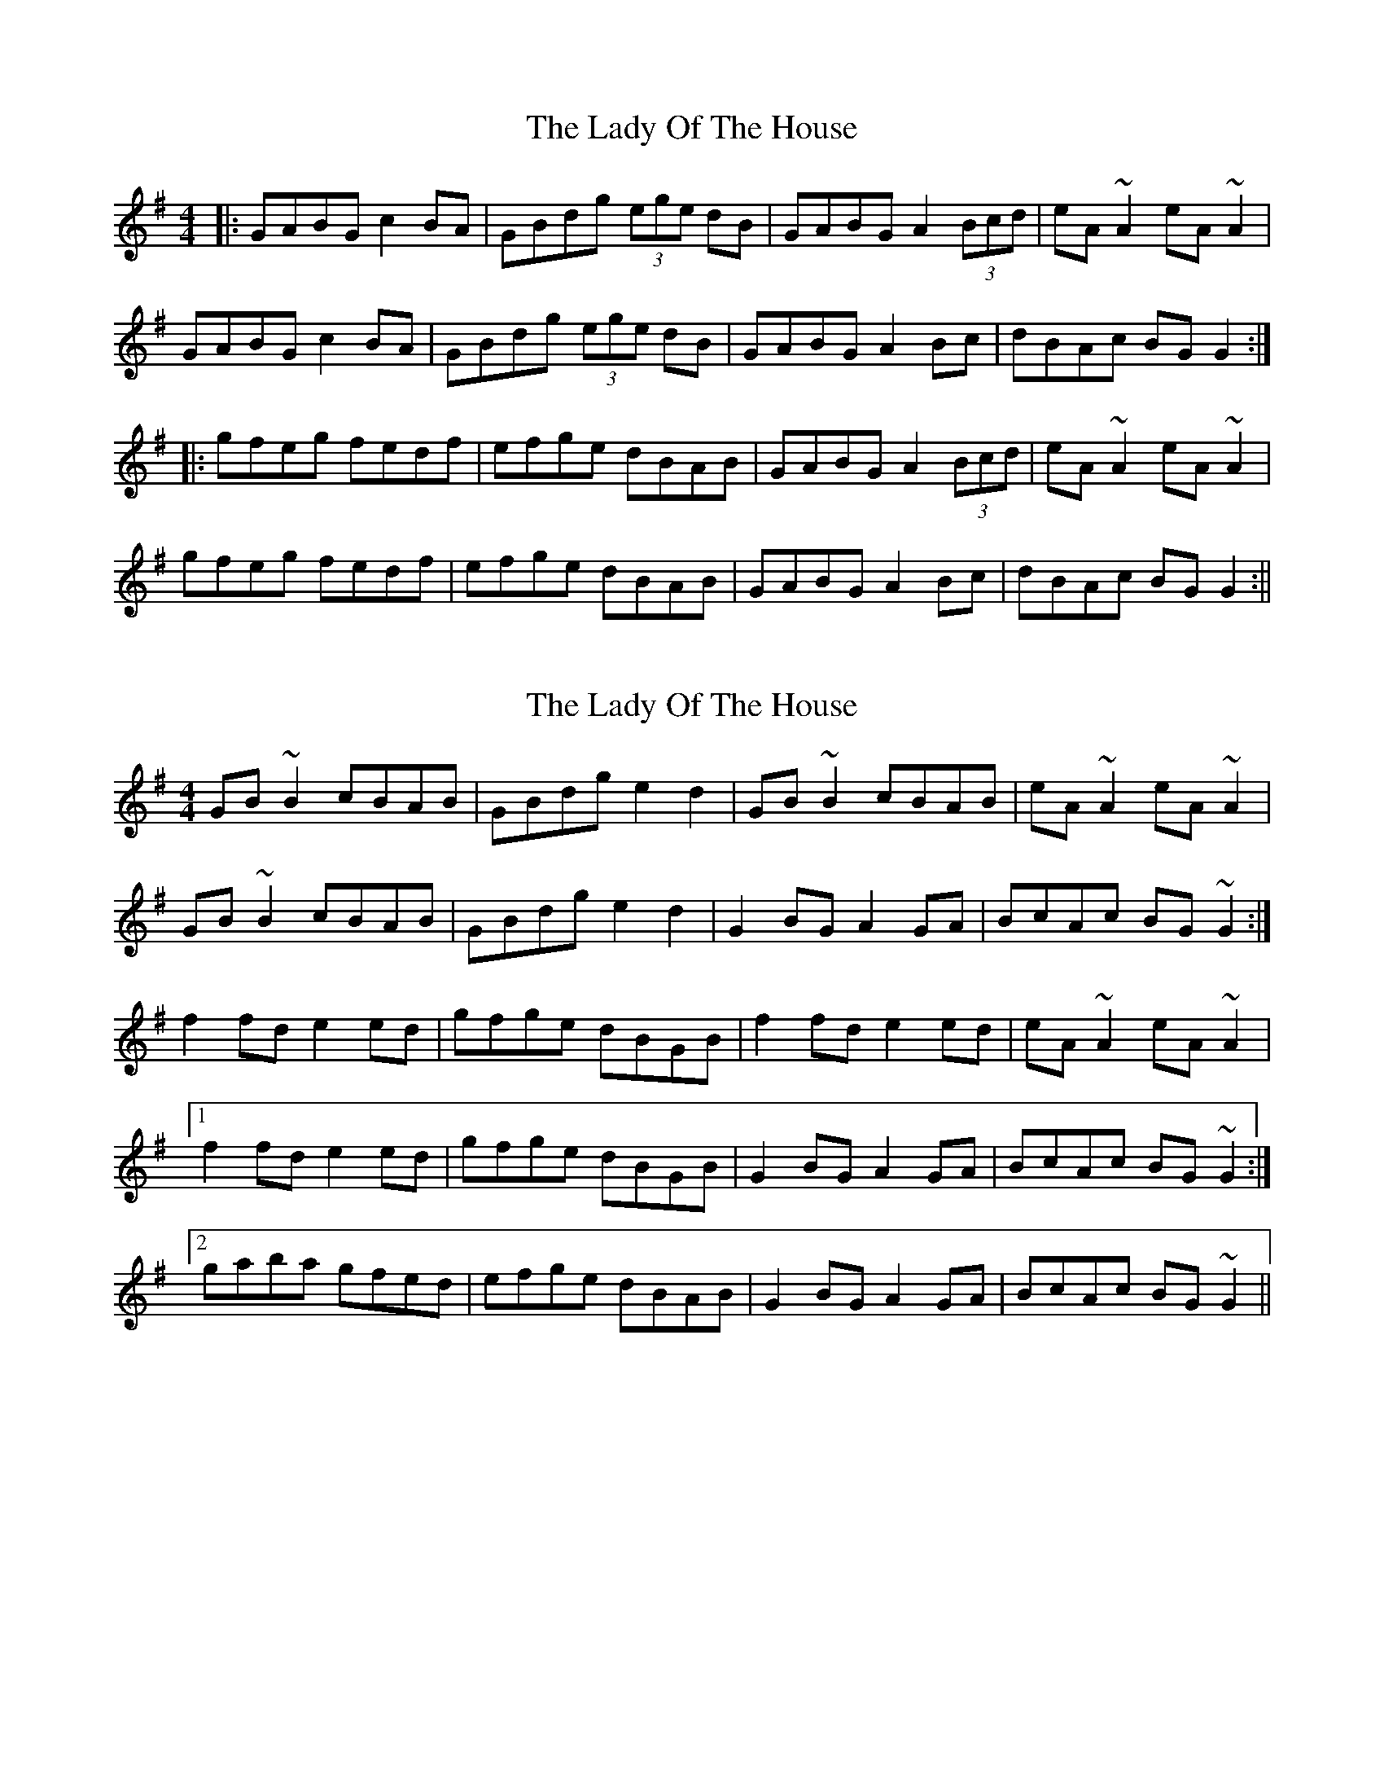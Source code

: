 X: 1
T: Lady Of The House, The
Z: b.maloney
S: https://thesession.org/tunes/1116#setting1116
R: reel
M: 4/4
L: 1/8
K: Gmaj
|: GABG c2BA | GBdg (3ege dB | GABG A2 (3Bcd | eA~A2 eA~A2 |
GABG c2BA | GBdg (3ege dB | GABG A2Bc | dBAc BGG2 :|
|: gfeg fedf | efge dBAB | GABG A2 (3Bcd | eA~A2 eA~A2 |
gfeg fedf | efge dBAB | GABG A2Bc | dBAc BGG2 :||
X: 2
T: Lady Of The House, The
Z: Dr. Dow
S: https://thesession.org/tunes/1116#setting14375
R: reel
M: 4/4
L: 1/8
K: Gmaj
GB~B2 cBAB|GBdg e2d2|GB~B2 cBAB|eA~A2 eA~A2|
GB~B2 cBAB|GBdg e2d2|G2BG A2GA|BcAc BG~G2:|
f2fd e2ed|gfge dBGB|f2fd e2ed|eA~A2 eA~A2|
[1 f2fd e2ed|gfge dBGB|G2BG A2GA|BcAc BG~G2:|
[2 gaba gfed|efge dBAB|G2BG A2GA|BcAc BG~G2||
X: 3
T: Lady Of The House, The
Z: Dr. Dow
S: https://thesession.org/tunes/1116#setting14376
R: reel
M: 4/4
L: 1/8
K: Gmaj
G3B c2BA|GBdB e2dB|G3B cBcd|eAA2 eAA2|DGBG c2BA|GBdg e2dB|G3B A2GA|B2Ac BGG2:||:gfgd e2dB|dggd e2dB|G3B cBcd|eAcA eAcA|g2gd e2dB|dggd eBdB|GFGB AGAc|B2Ac BGG2:|
X: 4
T: Lady Of The House, The
Z: Kevin Rietmann
S: https://thesession.org/tunes/1116#setting23794
R: reel
M: 4/4
L: 1/8
K: Gmaj
!fermata!g2e|: dBBA ~B3A | GABd ~e2dB | e~A3 A2Bc | dgbg aged |
e~B3 B2BA | ~G2Bd eBdB | G2GB A2dg |1 bgag efge :|2 bgag efg2 |
|: ~g3f ~e2d2 | efgf edBd | g2gf edBd | eaae fgaf |
gaba eBdB | efgf edBd | GFGB A2dg |1 bgag efg2 :|2 bgag efge |
X: 5
T: Lady Of The House, The
Z: m.r.kelahan
S: https://thesession.org/tunes/1116#setting30919
R: reel
M: 4/4
L: 1/8
K: Gmaj
D|GABG c2 BA|GBdg efdB|GABG A3 z|eAcA EAA>D|
GABG c2 BA|GBdg efdB|G2 GB A2 Ac|BGdG BG G2||
gfeg fe d2|efge dcBA|GABG A3 z|eAcA eAA>A|
gfeg fe d2|efge dcBA|G3c A3c|BGdG BG G2||
